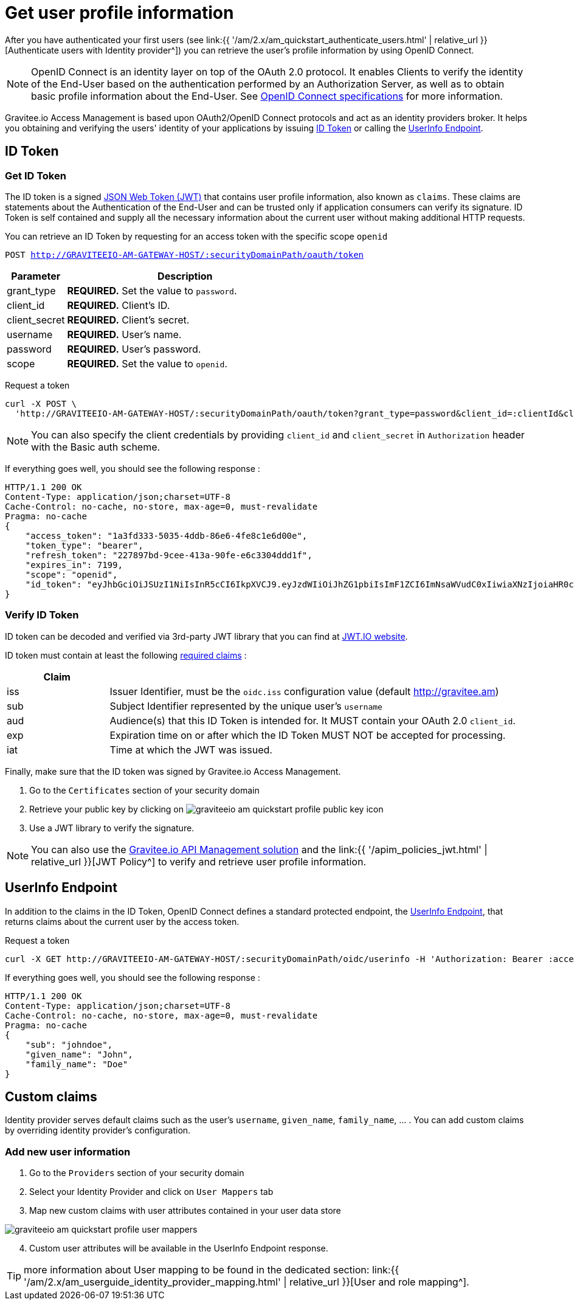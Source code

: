 = Get user profile information
:page-sidebar: am_2_x_sidebar
:page-permalink: am/2.x/am_quickstart_profile_information.html
:page-folder: am/quickstart
:page-layout: am

After you have authenticated your first users (see link:{{ '/am/2.x/am_quickstart_authenticate_users.html' | relative_url }}[Authenticate users with Identity provider^]) you can retrieve the user's profile information by using OpenID Connect.

NOTE: OpenID Connect is an identity layer on top of the OAuth 2.0 protocol.
It enables Clients to verify the identity of the End-User based on the authentication performed by an Authorization Server, as well as to obtain basic profile information about the End-User.
See link:http://openid.net/specs/openid-connect-core-1_0.html[OpenID Connect specifications^] for more information.

Gravitee.io Access Management is based upon OAuth2/OpenID Connect protocols and act as an identity providers broker. It helps you obtaining and verifying the users' identity of your applications by issuing link:http://openid.net/specs/openid-connect-core-1_0.html#IDToken[ID Token^] or calling the link:http://openid.net/specs/openid-connect-core-1_0.html#UserInfo[UserInfo Endpoint^].

== ID Token

=== Get ID Token

The ID token is a signed link:https://tools.ietf.org/html/draft-ietf-oauth-json-web-token-32[JSON Web Token (JWT)^] that contains user profile information, also known as `claims`.
These claims are statements about the Authentication of the End-User and can be trusted only if application consumers can verify its signature.
ID Token is self contained and supply all the necessary information about the current user without making additional HTTP requests.

You can retrieve an ID Token by requesting for an access token with the specific scope `openid`

`POST http://GRAVITEEIO-AM-GATEWAY-HOST/:securityDomainPath/oauth/token`

[width="100%",cols="2,8",frame="topbot",options="header,footer"]
|==========================
|Parameter       |Description
|grant_type      |*REQUIRED.* Set the value to `password`.
|client_id       |*REQUIRED.* Client's ID.
|client_secret   |*REQUIRED.* Client's secret.
|username        |*REQUIRED.* User's name.
|password        |*REQUIRED.* User's password.
|scope           |*REQUIRED.* Set the value to `openid`.
|==========================

Request a token::

[source]
----
curl -X POST \
  'http://GRAVITEEIO-AM-GATEWAY-HOST/:securityDomainPath/oauth/token?grant_type=password&client_id=:clientId&client_secret=:clientSecret&username=:username&password=:password&scope=openid' \
----

NOTE: You can also specify the client credentials by providing `client_id` and `client_secret` in  `Authorization` header with the Basic auth scheme.

If everything goes well, you should see the following response :

[source]
----
HTTP/1.1 200 OK
Content-Type: application/json;charset=UTF-8
Cache-Control: no-cache, no-store, max-age=0, must-revalidate
Pragma: no-cache
{
    "access_token": "1a3fd333-5035-4ddb-86e6-4fe8c1e6d00e",
    "token_type": "bearer",
    "refresh_token": "227897bd-9cee-413a-90fe-e6c3304ddd1f",
    "expires_in": 7199,
    "scope": "openid",
    "id_token": "eyJhbGciOiJSUzI1NiIsInR5cCI6IkpXVCJ9.eyJzdWIiOiJhZG1pbiIsImF1ZCI6ImNsaWVudC0xIiwiaXNzIjoiaHR0cDovL2dyYXZpdGVlLmFtIiwiZXhwIjoxNTAxNjA1MzQ3LCJpYXQiOjE1MDE1OTA5NDcsImZhbWlseV9uYW1lIjoiYWRtaW4ifQ.P4nEWfdOCR6ViWWu_uh7bowLQfttkOjBmmkqDIY1nxRoxsSWJjJCXaDmwzvcnmk6PsfuW9ZOryJ9AyMMXjE_4cR70w4OESy01qnH-kKAE9jiLt8wj1mbObZEhFYAVcDHOZeKGBs5UweW-s-9eTjbnO7y7i6OYuugZJ3qdKIhzlp9qhzwL2cqRDDwgYFq4iVnv21L302JtO22Q7Up9PGCGc3vxmcRhyQYiKB3TFtxnxm8fPMFcuHLdMuwaYSRp3EesOBXa8UN_iIokCGyk0Cw_KPvpRq91GU8x6cMnVEFXnlYokEuP3aYWE4VYcQu0_cErr122vD6774HSnOVns_BLA"
}
----

=== Verify ID Token

ID token can be decoded and verified via 3rd-party JWT library that you can find at link:https://jwt.io/[JWT.IO website^].

ID token must contain at least the following link:http://openid.net/specs/openid-connect-core-1_0.html#IDToken[required claims^] :

[width="100%",cols="2,8",frame="topbot",options="header,footer"]
|==========================
|Claim      |
|iss        |Issuer Identifier, must be the `oidc.iss` configuration value (default http://gravitee.am)
|sub        |Subject Identifier represented by the unique user's `username`
|aud        |Audience(s) that this ID Token is intended for. It MUST contain your OAuth 2.0 `client_id`.
|exp        |Expiration time on or after which the ID Token MUST NOT be accepted for processing.
|iat        |Time at which the JWT was issued.
|==========================

Finally, make sure that the ID token was signed by Gravitee.io Access Management.

. Go to the `Certificates` section of your security domain
. Retrieve your public key by clicking on image:am/2.x/graviteeio-am-quickstart-profile-public-key.png[] icon
. Use a JWT library to verify the signature.

NOTE: You can also use the link:https://gravitee.io[Gravitee.io API Management solution^] and the link:{{ '/apim_policies_jwt.html' | relative_url }}[JWT Policy^] to verify and retrieve user profile information.

== UserInfo Endpoint

In addition to the claims in the ID Token, OpenID Connect defines a standard protected endpoint, the link:http://openid.net/specs/openid-connect-core-1_0.html#UserInfo[UserInfo Endpoint^], that returns claims about the current user by the access token.

Request a token::

[source,bash,subs="verbatim"]
----
curl -X GET http://GRAVITEEIO-AM-GATEWAY-HOST/:securityDomainPath/oidc/userinfo -H 'Authorization: Bearer :accesToken'
----

If everything goes well, you should see the following response :

[source]
----
HTTP/1.1 200 OK
Content-Type: application/json;charset=UTF-8
Cache-Control: no-cache, no-store, max-age=0, must-revalidate
Pragma: no-cache
{
    "sub": "johndoe",
    "given_name": "John",
    "family_name": "Doe"
}
----

== Custom claims

Identity provider serves default claims such as the user's `username`, `given_name`, `family_name`, ... . You can add custom claims by overriding identity provider's configuration.

=== Add new user information

. Go to the `Providers` section of your security domain
. Select your Identity Provider and click on `User Mappers` tab
. Map new custom claims with user attributes contained in your user data store

image::am/2.x/graviteeio-am-quickstart-profile-user-mappers.png[]

[start=4]
. Custom user attributes will be available in the UserInfo Endpoint response.

TIP: more information about User mapping to be found in the dedicated section: link:{{ '/am/2.x/am_userguide_identity_provider_mapping.html' | relative_url }}[User and role mapping^].
